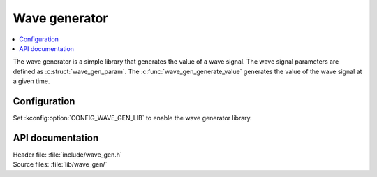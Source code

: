 .. _wave_gen:

Wave generator
##############

.. contents::
   :local:
   :depth: 2

The wave generator is a simple library that generates the value of a wave signal.
The wave signal parameters are defined as :c:struct:`wave_gen_param`.
The :c:func:`wave_gen_generate_value` generates the value of the wave signal at a given time.

Configuration
*************

Set :kconfig:option:`CONFIG_WAVE_GEN_LIB` to enable the wave generator library.

API documentation
*****************

| Header file: :file:`include/wave_gen.h`
| Source files: :file:`lib/wave_gen/`

.. doxygengroup:: wave_gen
   :project: nrf
   :members:
